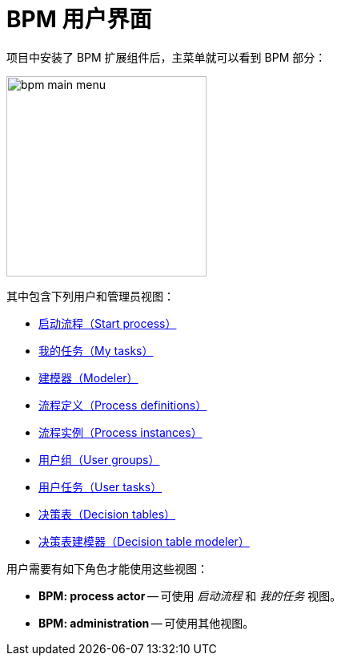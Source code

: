 = BPM 用户界面

项目中安装了 BPM 扩展组件后，主菜单就可以看到 BPM 部分：

image::bpm-menu-views/bpm-main menu.png[,250]

其中包含下列用户和管理员视图：

* xref:menu-views/start-process-view.adoc[启动流程（Start process）]
//todo: report cosmetics -- Start Process -> Start process
* xref:menu-views/my-tasks.adoc[我的任务（My tasks）]
* xref:menu-views/modeler-web.adoc[建模器（Modeler）]
* xref:menu-views/process-definitions.adoc[流程定义（Process definitions）]
* xref:menu-views/process-instances.adoc[流程实例（Process instances）]
* xref:menu-views/user-groups.adoc[用户组（User groups）]
* xref:menu-views/user-tasks.adoc[用户任务（User tasks）]
* xref:menu-views/decision-tables.adoc[决策表（Decision tables）]
* xref:menu-views/decision-table-modeler.adoc[决策表建模器（Decision table modeler）]


用户需要有如下角色才能使用这些视图：

* *BPM: process actor* -- 可使用 _启动流程_ 和 _我的任务_ 视图。
* *BPM: administration* -- 可使用其他视图。
